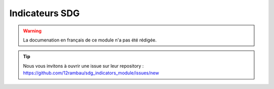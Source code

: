Indicateurs SDG
===============

.. warning::

    La documenation en français de ce module n'a pas été rédigée.

.. tip::

    Nous vous invitons à ouvrir une issue sur leur repository : https://github.com/12rambau/sdg_indicators_module/issues/new
